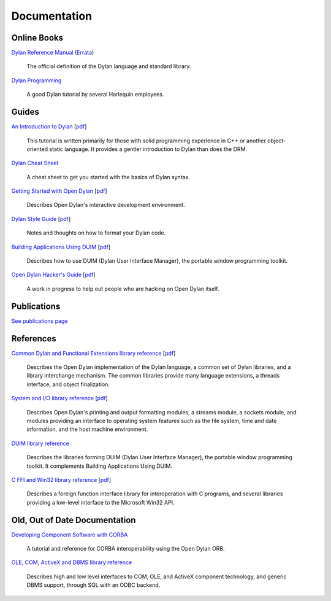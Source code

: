 *************
Documentation
*************

Online Books
============

`Dylan Reference Manual
<http://opendylan.org/books/drm/>`_ (`Errata
<http://opendylan.org/books/drm/drm_errata.html>`_)

    The official definition of the Dylan language and standard library.

`Dylan Programming
<http://opendylan.org/books/dpg/>`_

    A good Dylan tutorial by several Harlequin employees.

Guides
======

`An Introduction to Dylan <intro-dylan/index.html>`_
[`pdf <intro-dylan/IntroductiontoDylan.pdf>`__]

    This tutorial is written primarily for those with solid programming
    experience in C++ or another object-oriented static language. It
    provides a gentler introduction to Dylan than does the DRM.

`Dylan Cheat Sheet <cheatsheet.html>`_

    A cheat sheet to get you started with the basics of Dylan syntax.

`Getting Started with Open Dylan
<http://opendylan.org/documentation/opendylan/env/index.htm>`_
[`pdf <getting-started/GettingStartedWithOpenDylan.pdf>`__]

    Describes Open Dylan's interactive development environment.

`Dylan Style Guide <style-guide/index.html>`_
[`pdf <style-guide/StyleGuide.pdf>`__]

    Notes and thoughts on how to format your Dylan code.

`Building Applications Using DUIM
<http://opendylan.org/documentation/opendylan/dguide/index.htm>`_
[`pdf <building-with-duim/BuildingApplicationsWithDUIM.pdf>`__]

    Describes how to use DUIM (Dylan User Interface Manager),
    the portable window programming toolkit.

`Open Dylan Hacker's Guide
<hacker-guide/index.html>`_
[`pdf <hacker-guide/OpenDylanHackersGuide.pdf>`__]

    A work in progress to help out people who are hacking on Open Dylan itself.

Publications
============

`See publications page <publications.html>`_


References
==========

`Common Dylan and Functional Extensions library reference
<http://opendylan.org/documentation/opendylan/core/index.htm>`_
[`pdf <core-reference/CoreReference.pdf>`__]

    Describes the Open Dylan implementation of the Dylan language, a
    common set of Dylan libraries, and a library interchange mechanism.
    The common libraries provide many language extensions, a threads
    interface, and object finalization.

`System and I/O library reference
<http://opendylan.org/documentation/opendylan/io/index.htm>`_
[`pdf <io-reference/SystemAndIOReference.pdf>`__]

    Describes Open Dylan's printing and output formatting modules,
    a streams module, a sockets module, and modules providing an
    interface to operating system features such as the file system,
    time and date information, and the host machine environment.

`DUIM library reference
<http://opendylan.org/documentation/opendylan/dref/index.htm>`_

    Describes the libraries forming DUIM (Dylan User Interface Manager),
    the portable window programming toolkit. It complements
    Building Applications Using DUIM.

`C FFI and Win32 library reference
<http://opendylan.org/documentation/opendylan/interop1/index.htm>`_
[`pdf <cffi-win32-reference/C-FFIandWin32Reference.pdf>`__]

    Describes a foreign function interface library for interoperation
    with C programs, and several libraries providing a low-level interface
    to the Microsoft Win32 API.

Old, Out of Date Documentation
==============================

`Developing Component Software with CORBA
<http://opendylan.org/documentation/opendylan/corba/index.htm>`_

    A tutorial and reference for CORBA interoperability using the Open Dylan ORB.

`OLE, COM, ActiveX and DBMS library reference
<http://opendylan.org/documentation/opendylan/interop2/index.htm>`_

    Describes high and low level interfaces to COM, OLE, and
    ActiveX component technology, and generic DBMS support, through
    SQL with an ODBC backend.
